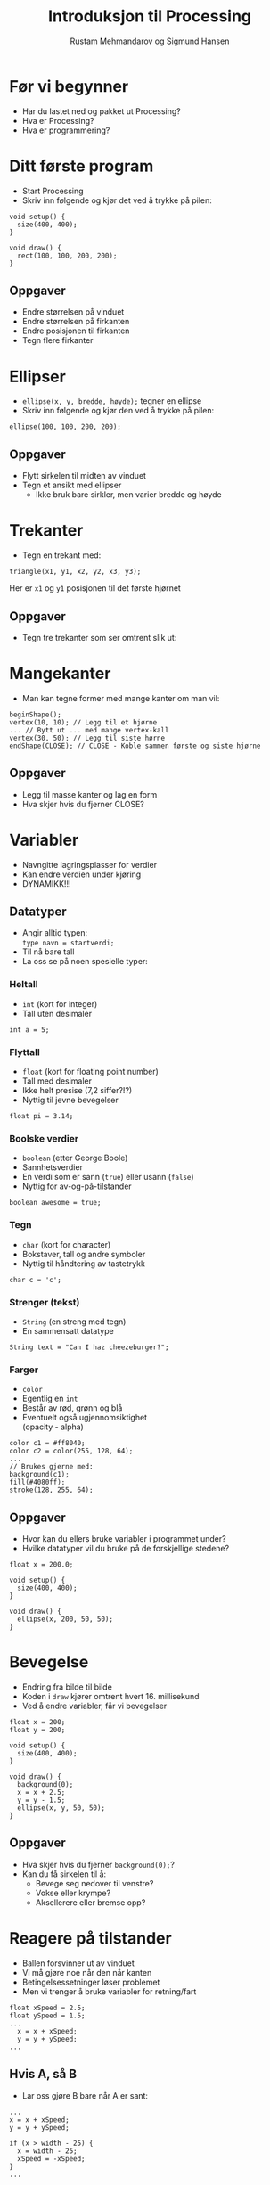 #+OPTIONS: toc:nil email:nil H:4 num:nil ^:nil
#+TITLE: Introduksjon til Processing
#+AUTHOR: Rustam Mehmandarov og Sigmund Hansen
#+EMAIL: rm@computas.com sha@computas.com
#+REVEAL_THEME: night
#+REVEAL_ROOT: http://cdn.jsdelivr.net/reveal.js/3.0.0/
#+REVEAL_EXTRA_CSS: bigsource.css

* Før vi begynner

- Har du lastet ned og pakket ut Processing?
- Hva er Processing?
- Hva er programmering?

* Ditt første program

- Start Processing
- Skriv inn følgende og kjør det ved å trykke på pilen:

#+BEGIN_SRC processing
void setup() {
  size(400, 400);
}

void draw() {
  rect(100, 100, 200, 200);
}
#+END_SRC

** Oppgaver

- Endre størrelsen på vinduet
- Endre størrelsen på firkanten
- Endre posisjonen til firkanten
- Tegn flere firkanter

* Ellipser

- src_processing{ellipse(x, y, bredde, høyde);} tegner en ellipse
- Skriv inn følgende og kjør den ved å trykke på pilen:

#+BEGIN_SRC processing
  ellipse(100, 100, 200, 200);
#+END_SRC

** Oppgaver

- Flytt sirkelen til midten av vinduet
- Tegn et ansikt med ellipser
  - Ikke bruk bare sirkler, men varier bredde og høyde

* Trekanter

- Tegn en trekant med:

#+BEGIN_SRC processing
triangle(x1, y1, x2, y2, x3, y3);
#+END_SRC

Her er ~x1~ og ~y1~ posisjonen til det første hjørnet

** Oppgaver

- Tegn tre trekanter som ser omtrent slik ut:

#+ATTR_HTML: :width 25%
[[./images/triforce.jpg]]

* Mangekanter

- Man kan tegne former med mange kanter om man vil:

#+BEGIN_SRC processing
  beginShape();
  vertex(10, 10); // Legg til et hjørne
  ... // Bytt ut ... med mange vertex-kall
  vertex(30, 50); // Legg til siste hørne
  endShape(CLOSE); // CLOSE - Koble sammen første og siste hjørne
#+END_SRC

** Oppgaver

- Legg til masse kanter og lag en form
- Hva skjer hvis du fjerner CLOSE?

* Variabler
#+ATTR_REVEAL: :frag (none none roll-in)
- Navngitte lagringsplasser for verdier
- Kan endre verdien under kjøring
- DYNAMIKK!!!

** Datatyper

- Angir alltid typen: \\
  ~type navn = startverdi;~
- Til nå bare tall
- La oss se på noen spesielle typer:

*** Heltall
- ~int~ (kort for integer)
- Tall uten desimaler

#+BEGIN_SRC processing
int a = 5;
#+END_SRC

*** Flyttall
- ~float~ (kort for floating point number)
- Tall med desimaler
- Ikke helt presise (7,2 siffer?!?)
- Nyttig til jevne bevegelser

#+BEGIN_SRC processing
float pi = 3.14;
#+END_SRC

*** Boolske verdier
- ~boolean~ (etter George Boole)
- Sannhetsverdier
- En verdi som er sann (~true~)
  eller usann (~false~)
- Nyttig for av-og-på-tilstander

#+BEGIN_SRC processing
boolean awesome = true;
#+END_SRC

*** Tegn
- ~char~ (kort for character)
- Bokstaver, tall og andre symboler
- Nyttig til håndtering av tastetrykk

#+BEGIN_SRC processing
char c = 'c';
#+END_SRC

*** Strenger (tekst)
- ~String~ (en streng med tegn)
- En sammensatt datatype

#+BEGIN_SRC processing
String text = "Can I haz cheezeburger?";
#+END_SRC

*** Farger
- ~color~
- Egentlig en ~int~
- Består av rød, grønn og blå
- Eventuelt også ugjennomsiktighet \\
  (opacity - alpha)

#+BEGIN_SRC processing
color c1 = #ff8040;
color c2 = color(255, 128, 64);
...
// Brukes gjerne med:
background(c1);
fill(#4080ff);
stroke(128, 255, 64);
#+END_SRC

** Oppgaver

- Hvor kan du ellers bruke variabler i programmet under?
- Hvilke datatyper vil du bruke på de forskjellige stedene?

#+BEGIN_SRC processing
float x = 200.0;

void setup() {
  size(400, 400);
}

void draw() {
  ellipse(x, 200, 50, 50);
}
#+END_SRC

* Bevegelse
- Endring fra bilde til bilde
- Koden i ~draw~ kjører omtrent hvert 16. millisekund
- Ved å endre variabler, får vi bevegelser

#+BEGIN_SRC processing
float x = 200;
float y = 200;

void setup() {
  size(400, 400);
}

void draw() {
  background(0);
  x = x + 2.5;
  y = y - 1.5;
  ellipse(x, y, 50, 50);
}
#+END_SRC

** Oppgaver
- Hva skjer hvis du fjerner ~background(0);~?
- Kan du få sirkelen til å:
  - Bevege seg nedover til venstre?
  - Vokse eller krympe?
  - Aksellerere eller bremse opp?

* Reagere på tilstander
- Ballen forsvinner ut av vinduet
- Vi må gjøre noe når den når kanten
- Betingelsessetninger løser problemet
- Men vi trenger å bruke variabler for retning/fart

#+BEGIN_SRC processing
float xSpeed = 2.5;
float ySpeed = 1.5;
...
  x = x + xSpeed;
  y = y + ySpeed;
...
#+END_SRC

** Hvis A, så B
- Lar oss gjøre B bare når A er sant:

#+BEGIN_SRC processing
...
x = x + xSpeed;
y = y + ySpeed;

if (x > width - 25) {
  x = width - 25;
  xSpeed = -xSpeed;
}
...
#+END_SRC

*** Oppgaver
- Kan du få ballen til å snu når den treffer bunnen også?

** Hvis A, så B, ellers C
- Lar oss gjøre B når A er sant, og C når det er usant:

#+BEGIN_SRC processing
  x = x + xSpeed;
  y = y + ySpeed;

  if (x > width - 25) {
    background(#ff0000);
    x = width - 25;
    xSpeed = -xSpeed;
  } else {
    background(0);
  }
#+END_SRC

** Hvis A, så B, eller hvis ...
- Lar oss reagere på forskjellige tilstander,
  men bare på det første av uttrykkene som er sanne:

#+BEGIN_SRC processing
if (x > width - 25) {
  x = width - 25;
  xSpeed = -xSpeed;
} else if (x < 25) {
  x = 25;
  xSpeed = -xSpeed;
}
#+END_SRC

*** Oppgaver
- Få ballen til å sprette i bunnen og toppen også!

* Tastatur
- Kan håndtere når:
  - En tast trykkes inn
  - En tast slippes

** Tast trykkes inn
#+BEGIN_SRC processing
void keyPressed() {
  if (key == 'a') {
    x = x - 2.5;
  }

  if (keyCode == LEFT) {
    x = x - 2.5;
  }
}
#+END_SRC

** Tasterepetisjon
- Koden over virker takket være tasterepetisjon
- Må vente lenge før det begynner
- Hakker
- Kan bruke boolske variabler til å holde rede på tilstanden:

#+REVEAL: split

#+BEGIN_SRC processing
boolean left;
...
void keyPressed() {
  if (key == 'a') {
    left = true;
  }
...
}

void draw() {
  float xSpeed = 0;
  if (left) {
    xSpeed = xSpeed - 2.5;
  }
...
}
#+END_SRC

*** Oppgaver
- Legg til variabler for høyre, opp og ned
- Sett dem til sanne når passende taster trykkes inn
- Sett og oppdater xSpeed og ySpeed basert på variablene
- Hva mangler?

** Tast slippes opp
- Vi må også reagere på at tasten slippes
- Gjør som regel akkurat det motsatte av ~keyPressed~
- Kan derfor kopiere koden og oppdatere variabler motsatt:

#+BEGIN_SRC processing
void keyReleased() {
  if (key =='a') {
    left = false;
  }
...
}
#+END_SRC

*** Oppgaver
- Skriv ferdig koden i ~keyReleased~ \\
  sånn at du kan styre ballen med tastaturet.

* Mus
- Musposisjon i egne variabler:
  - ~mouseX~
  - ~mouseY~
- Musetrykk håndteres som tastetrykk:
  - ~mouseClicked~ - Klikk
  - ~mousePressed~ - Knapp trykket inn
  - ~mouseReleased~ - Knapp sluppet opp
  - Og flere andre (se hjelpesidene til Processing)

#+BEGIN_SRC processing
ellipse(mouseX, mouseY, 50, 50);
#+END_SRC

** Oppgaver

- Endre fargen på sirkelen når museknappen er trykket inn.
  Husk at fargen skal gå tilbake til hvit når museknappen er sluppet opp. \\
  Hint: ~fill(farge)~ setter fargen på det du skal tegne.

* Sammensatte datatyper

- Typer som ikke har en spesiell plass
- Du kan lage dine egne
- Det finnes mange slike
- Processings egne begynner typisk med stor P: \\
  PShape, PImage, osv.
- Vi kommer tilbake til disse senere

